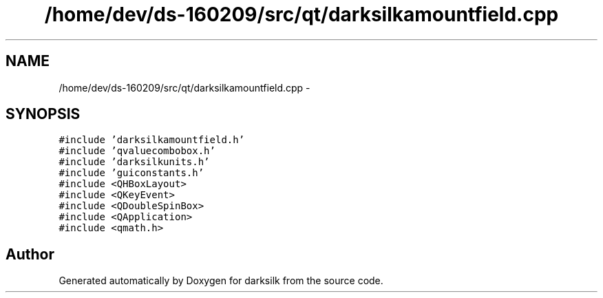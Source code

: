 .TH "/home/dev/ds-160209/src/qt/darksilkamountfield.cpp" 3 "Wed Feb 10 2016" "Version 1.0.0.0" "darksilk" \" -*- nroff -*-
.ad l
.nh
.SH NAME
/home/dev/ds-160209/src/qt/darksilkamountfield.cpp \- 
.SH SYNOPSIS
.br
.PP
\fC#include 'darksilkamountfield\&.h'\fP
.br
\fC#include 'qvaluecombobox\&.h'\fP
.br
\fC#include 'darksilkunits\&.h'\fP
.br
\fC#include 'guiconstants\&.h'\fP
.br
\fC#include <QHBoxLayout>\fP
.br
\fC#include <QKeyEvent>\fP
.br
\fC#include <QDoubleSpinBox>\fP
.br
\fC#include <QApplication>\fP
.br
\fC#include <qmath\&.h>\fP
.br

.SH "Author"
.PP 
Generated automatically by Doxygen for darksilk from the source code\&.
